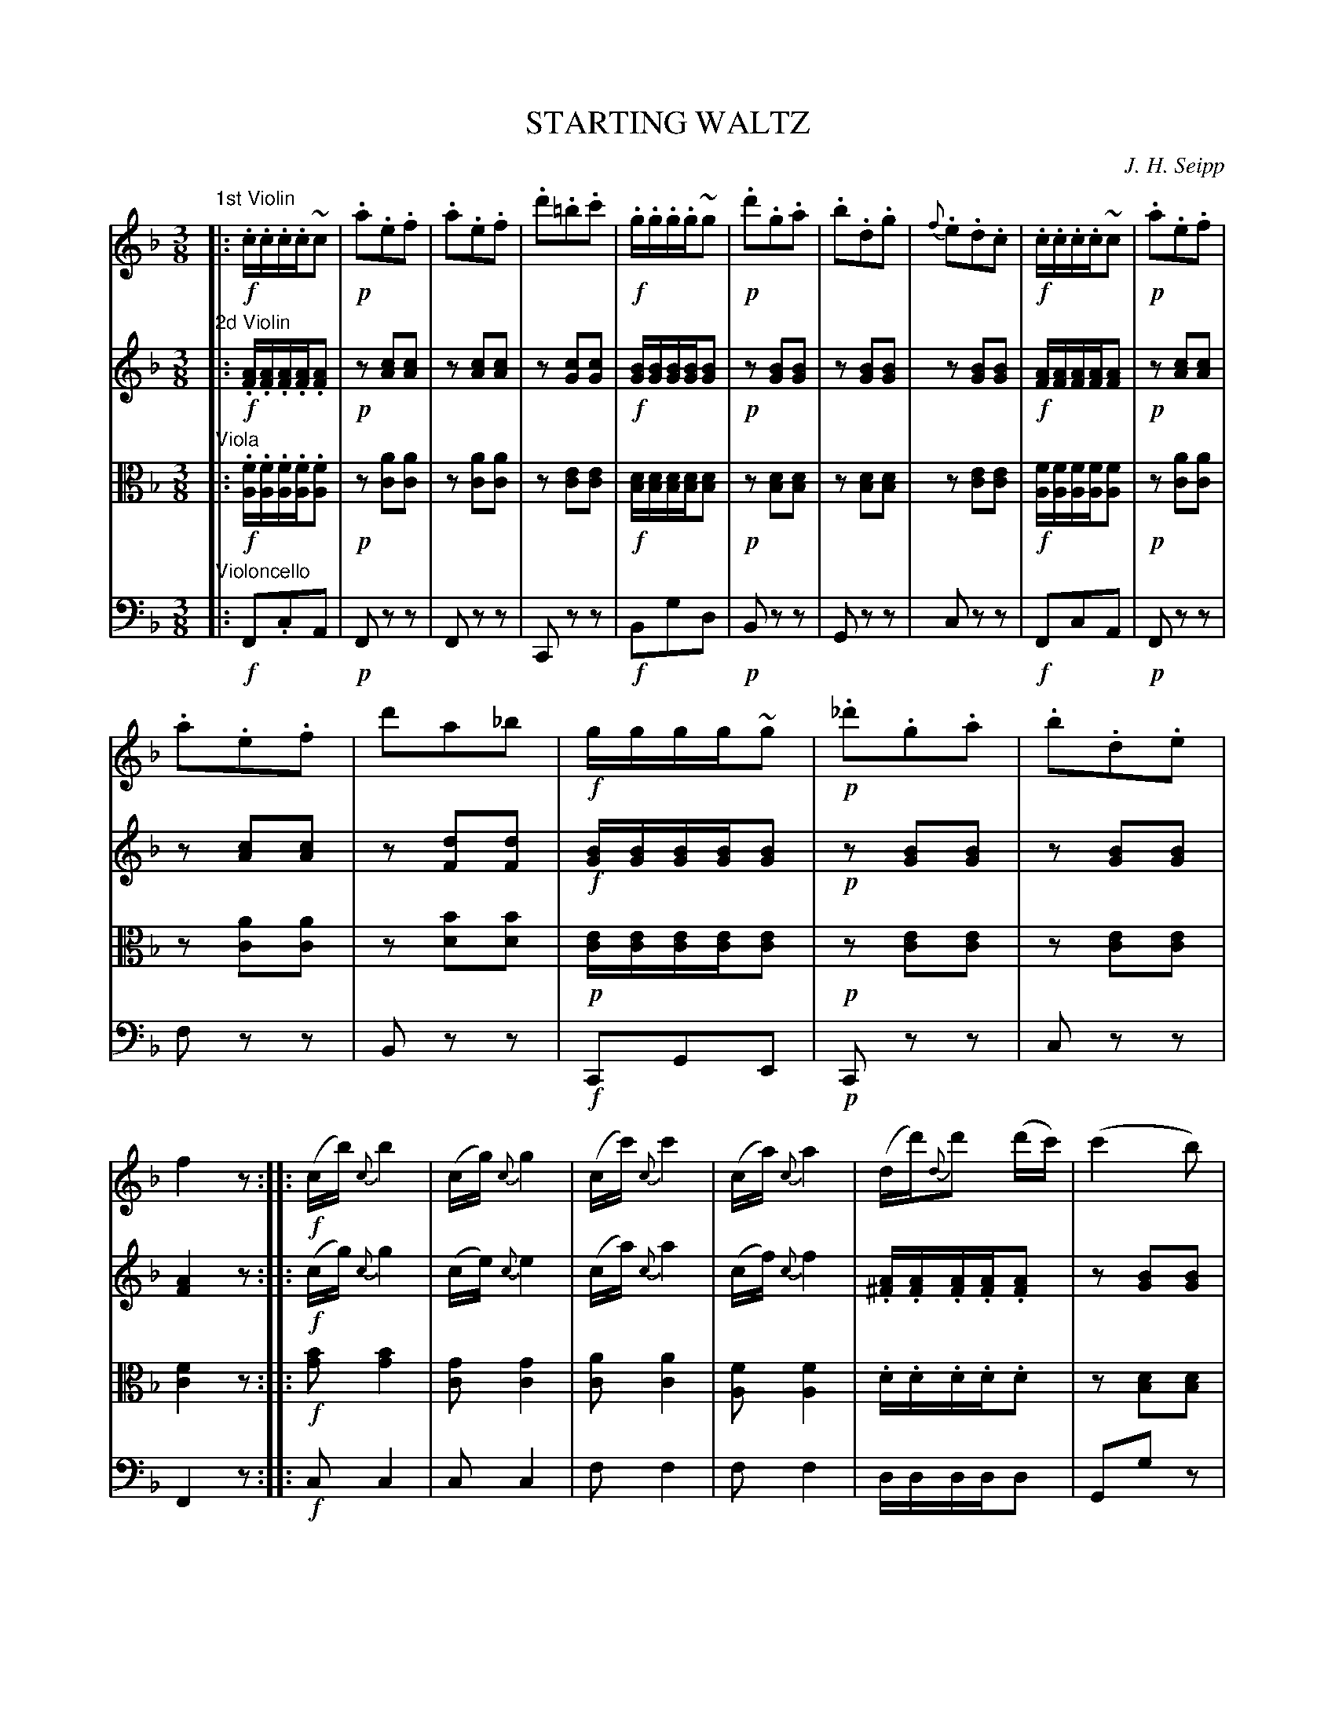 X: 1401
T: STARTING WALTZ
C: J. H. Seipp
B: Oliver Ditson "The Boston Collection of Instrumental Music" 1910 p.140-141
F: http://conquest.imslp.info/files/imglnks/usimg/8/8f/IMSLP175643-PMLP309456-bostoncollection00bost_bw.pdf
%: 2012 John Chambers <jc:trillian.mit.edu>
N: Dynamics are randomly omitted, and positioned sloppily. 
N: I've added the missing ones to agree with the other parts, and lined them up a bit better.
M: 3/8
L: 1/16
K: F
%----------
V: 1
"^1st Violin"|:\
!f!.c.c.c.c~c2 | !p!.a2.e2.f2 | .a2.e2.f2 | .d'2.=b2.c'2 |\
!f!.g.g.g.g~g2 | !p!.d'2.g2.a2 | .b2.d2.g2 | {f}.e2.d2.c2 |\
!f!.c.c.c.c~c2 | !p!.a2.e2.f2 |
.a2.e2.f2 | d'2a2_b2 |\
!f!gggg~g2 | !p!._d'2.g2.a2 | .b2.d2.e2 | f4z2 :|\
|:!f!\
(cb){c}b4 | (cg){c}g4 | (cc'){c}c'4 | (ca){c}a4 |\
(dd'){d}d'2 (d'c') | (c'4b2) |
% ----- page -----
(cc'){c}c'2 (c'b) | (b4a2) |\
(ag)(gf)(fe) | (ed)(dc)(cB) | (Ad)(cf)(eg) | f4z2 H:| [K:Bb]\
"^TRIO"|:!p!\
.d.d .d2.e2 | f2d'3d | c2f3e | d2b3f |\
.d.d .d2e2 |
f2d'3d | c2f3A | B4z2 :|\
|:!ff!\
.g._a.g.a.g.f | _e3.=e.f.g | ._a.b.a.b.a._g | f3._g.=g._a |\
.b.c'.b.=a.b.c' | _d3.=a.b.c' | ._d'._e'.d'.c'.b.d' | f'4"^D.C."z2 |]
%----------
V: 2
"^2d Violin"|:\
!f!.[AF].[AF].[AF].[AF].[A2F2] | !p!z2 [c2A2][c2A2] | z2 [c2A2][c2A2] | z2[c2G2][c2G2] |
!f![BG][BG][BG][BG][B2G2] | !p!z2[B2G2][B2G2] | z2[B2G2][B2G2] | z2[B2G2][B2G2] |
!f![AF][AF][AF][AF][A2F2] | !p!z2[c2A2][c2A2] | z2[c2A2][c2A2] | z2[d2F2][d2F2] |
!f![BG][BG][BG][BG][B2G2] | !p!z2[B2G2][B2G2] | z2[B2G2][B2G2] | [A4F4]z2 :|\
|:!f!\
(cg){c}g4 | (ce){c}e4 | (ca){c}a4 | (cf){c}f4 |
.[A^F].[AF].[AF].[AF].[A2F2] | z2[B2G2][B2G2] |
% ----- page -----
[GG,][GG,][GG,][GG,][G2G,2] | z2[A2F2][A2F2] |\
[A2F2][A2F2][A2F2] | [B2F2][B2F2][B2F2] | [A2F2][A2F2][B2G2] | [A4F4]z2 H:|
[K:Bb]
"^TRIO"|:!p!\
.[BF].[BF] .[B2F2].[c2F2] | z2[d2F2][d2F2] | z2[A2F2][A2F2] | z2[B2F2][B2F2]\
.[BF].[BF] .[B2F2].[c2F2] | z2[d2F2][d2F2] | z2[A2F2][A2F2] | [B4F4]z2 :|\
|:!ff!\
=B2B2B2 | c2c2c2 | c2c2c2 | _d2d2d2 |\
_d2d2d2 | _d2d2d2 |  _d2d2d2 | [f4=A4]"^D.C."z2 |]
%----------
V: 3 clef=alto middle=c
"^Viola"|:\
!f!.[fA].[fA].[fA].[fA].[f2A2] | !p!z2[a2c2][a2c2] | z2[a2c2][a2c2] | z2[e2c2][e2c2] |\
!f![dB][dB][dB][dB][d2B2] | !p!z2[d2B2][d2B2] | z2[d2B2][d2B2] | z2[e2c2][e2c2] |\
!f![fA][fA][fA][fA][f2A2] | !p!z2[a2c2][a2c2] |
z2[a2c2][a2c2] | z2[b2d2][b2d2] |\
!p![ec][ec][ec][ec][e2c2] | !p!z2[e2c2][e2c2] | z2[e2c2][e2c2] | [f4c4]z2 :|\
|:!f!\
[b2g2][b4g4] | [g2c2][g4c4] | [a2c2][a4c4] | [f2A2][f4A4] |\
.d.d.d.d.d2 | z2[d2B2][d2B2] |
% ----- page -----
[ec][ec][ec][ec][e2c2] | z2[f2c2][f2c2] | c2c2c2 | d2d2d2 |\
c2c2[e2c2] | [f4c4]z2 H:|\
"^TRIO"[K:Bb]|:!p!\
.[dB].[dB] .[d2B2].[e2c2] | z2[d2B2][d2B2] | z2[e2c2][e2c2] | z2[d2B2][d2B2] |\
.[dB].[dB] .[d2B2][e2c2] |
z2[d2B2][d2B2] | z2[e2c2][e2c2] | [d4B4]z2 :|\
|:\
!ff![d2G2][d2G2][d2G2] | [e2G2][e2G2][e2G2] | [e2_A2][e2_A2][e2_A2] | [f2_A2][f2_A2][f2_A2] |\
[f2B2][f2B2][f2B2] | [_g2B2][g2B2][g2B2] | [b2=g2][b2g2][b2g2] | [=a4f4]"^D.C."z2 |]
%----------
V: 4 clef=bass middle=d
"^Violoncello"|:\
!f!F2.c2A2 | !p!F2z2z2 | F2z2z2 | C2z2z2 |\
!f!B2g2d2 | !p!B2z2z2 | G2z2z2 | c2z2z2 |\
!f!F2c2A2 | !p!F2z2z2 |
f2z2z2 | B2z2z2 |\
!f!C2G2E2 | !p!C2z2z2 | c2z2z2 | F4z2 :|\
|:\
!f!c2c4 | c2c4 | f2f4 | f2f4 | ddddd2 | G2g2z2 |
% ----- page -----
ccccc2 | F2f2z2 | F2F2F2 | B2B2B2 | c4C2 | F4z2 H:|\
"^TRIO"[K:Bb]|:\
!p!B2b2f2 | B2z2z2 | F2z2z2 | B2z2z2 |\
B2b2f2 | B2z2z2 | F2z2z2 | B4z2 :|\
|:\
!ff!G2G2G2 | c2c2c2 | _A2A2A2 | _d2d2d2 |\
B2B2B2 | _G2G2G2 | =E2E2E2 | F4"^D.C."z2 |]

